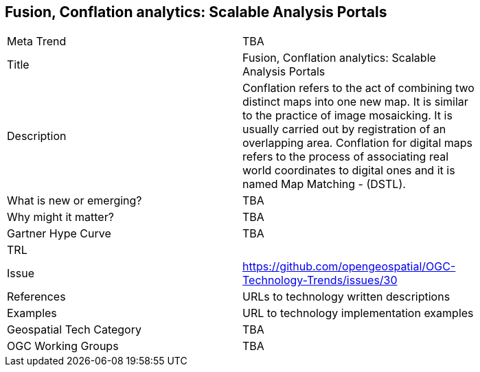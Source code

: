 [#FusionConflationAnalyticsScalableAnalysisPortals]
[discrete]
== Fusion, Conflation analytics: Scalable Analysis Portals

[width="80%"]
|=======================
|Meta Trend	| TBA
|Title | Fusion, Conflation analytics: Scalable Analysis Portals
|Description | Conflation refers to the act of combining two distinct maps into one new map. It is similar to the practice of image mosaicking. It is usually carried out by registration of an overlapping area. Conflation for digital maps refers to the process of associating real world coordinates to digital ones and it is named Map Matching - (DSTL).
| What is new or emerging?	| TBA
| Why might it matter? | TBA
| Gartner Hype Curve | 	TBA
| TRL |
| Issue | https://github.com/opengeospatial/OGC-Technology-Trends/issues/30
|References | URLs to technology written descriptions
|Examples | URL to technology implementation examples
|Geospatial Tech Category 	| TBA
|OGC Working Groups | TBA
|=======================
<<<
